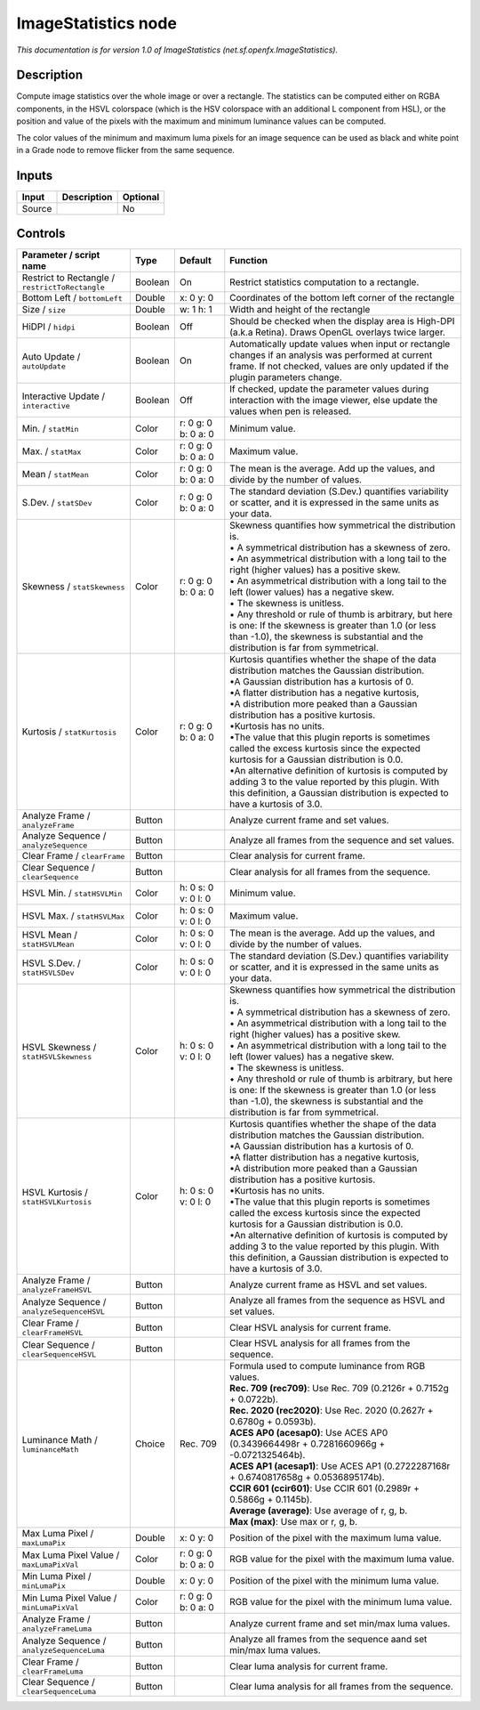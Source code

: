.. _net.sf.openfx.ImageStatistics:

ImageStatistics node
====================

.. raw:: html

   <!-- Do not edit this file! It is generated automatically by Natron itself. -->

|pluginIcon| 

*This documentation is for version 1.0 of ImageStatistics (net.sf.openfx.ImageStatistics).*

Description
-----------

Compute image statistics over the whole image or over a rectangle. The statistics can be computed either on RGBA components, in the HSVL colorspace (which is the HSV colorspace with an additional L component from HSL), or the position and value of the pixels with the maximum and minimum luminance values can be computed.

The color values of the minimum and maximum luma pixels for an image sequence can be used as black and white point in a Grade node to remove flicker from the same sequence.

Inputs
------

+--------+-------------+----------+
| Input  | Description | Optional |
+========+=============+==========+
| Source |             | No       |
+--------+-------------+----------+

Controls
--------

.. tabularcolumns:: |>{\raggedright}p{0.2\columnwidth}|>{\raggedright}p{0.06\columnwidth}|>{\raggedright}p{0.07\columnwidth}|p{0.63\columnwidth}|

.. cssclass:: longtable

+-------------------------------------------------+---------+---------------------+------------------------------------------------------------------------------------------------------------------------------------------------------------------------------------------------------+
| Parameter / script name                         | Type    | Default             | Function                                                                                                                                                                                             |
+=================================================+=========+=====================+======================================================================================================================================================================================================+
| Restrict to Rectangle / ``restrictToRectangle`` | Boolean | On                  | Restrict statistics computation to a rectangle.                                                                                                                                                      |
+-------------------------------------------------+---------+---------------------+------------------------------------------------------------------------------------------------------------------------------------------------------------------------------------------------------+
| Bottom Left / ``bottomLeft``                    | Double  | x: 0 y: 0           | Coordinates of the bottom left corner of the rectangle                                                                                                                                               |
+-------------------------------------------------+---------+---------------------+------------------------------------------------------------------------------------------------------------------------------------------------------------------------------------------------------+
| Size / ``size``                                 | Double  | w: 1 h: 1           | Width and height of the rectangle                                                                                                                                                                    |
+-------------------------------------------------+---------+---------------------+------------------------------------------------------------------------------------------------------------------------------------------------------------------------------------------------------+
| HiDPI / ``hidpi``                               | Boolean | Off                 | Should be checked when the display area is High-DPI (a.k.a Retina). Draws OpenGL overlays twice larger.                                                                                              |
+-------------------------------------------------+---------+---------------------+------------------------------------------------------------------------------------------------------------------------------------------------------------------------------------------------------+
| Auto Update / ``autoUpdate``                    | Boolean | On                  | Automatically update values when input or rectangle changes if an analysis was performed at current frame. If not checked, values are only updated if the plugin parameters change.                  |
+-------------------------------------------------+---------+---------------------+------------------------------------------------------------------------------------------------------------------------------------------------------------------------------------------------------+
| Interactive Update / ``interactive``            | Boolean | Off                 | If checked, update the parameter values during interaction with the image viewer, else update the values when pen is released.                                                                       |
+-------------------------------------------------+---------+---------------------+------------------------------------------------------------------------------------------------------------------------------------------------------------------------------------------------------+
| Min. / ``statMin``                              | Color   | r: 0 g: 0 b: 0 a: 0 | Minimum value.                                                                                                                                                                                       |
+-------------------------------------------------+---------+---------------------+------------------------------------------------------------------------------------------------------------------------------------------------------------------------------------------------------+
| Max. / ``statMax``                              | Color   | r: 0 g: 0 b: 0 a: 0 | Maximum value.                                                                                                                                                                                       |
+-------------------------------------------------+---------+---------------------+------------------------------------------------------------------------------------------------------------------------------------------------------------------------------------------------------+
| Mean / ``statMean``                             | Color   | r: 0 g: 0 b: 0 a: 0 | The mean is the average. Add up the values, and divide by the number of values.                                                                                                                      |
+-------------------------------------------------+---------+---------------------+------------------------------------------------------------------------------------------------------------------------------------------------------------------------------------------------------+
| S.Dev. / ``statSDev``                           | Color   | r: 0 g: 0 b: 0 a: 0 | The standard deviation (S.Dev.) quantifies variability or scatter, and it is expressed in the same units as your data.                                                                               |
+-------------------------------------------------+---------+---------------------+------------------------------------------------------------------------------------------------------------------------------------------------------------------------------------------------------+
| Skewness / ``statSkewness``                     | Color   | r: 0 g: 0 b: 0 a: 0 | | Skewness quantifies how symmetrical the distribution is.                                                                                                                                           |
|                                                 |         |                     | | • A symmetrical distribution has a skewness of zero.                                                                                                                                               |
|                                                 |         |                     | | • An asymmetrical distribution with a long tail to the right (higher values) has a positive skew.                                                                                                  |
|                                                 |         |                     | | • An asymmetrical distribution with a long tail to the left (lower values) has a negative skew.                                                                                                    |
|                                                 |         |                     | | • The skewness is unitless.                                                                                                                                                                        |
|                                                 |         |                     | | • Any threshold or rule of thumb is arbitrary, but here is one: If the skewness is greater than 1.0 (or less than -1.0), the skewness is substantial and the distribution is far from symmetrical. |
+-------------------------------------------------+---------+---------------------+------------------------------------------------------------------------------------------------------------------------------------------------------------------------------------------------------+
| Kurtosis / ``statKurtosis``                     | Color   | r: 0 g: 0 b: 0 a: 0 | | Kurtosis quantifies whether the shape of the data distribution matches the Gaussian distribution.                                                                                                  |
|                                                 |         |                     | | •A Gaussian distribution has a kurtosis of 0.                                                                                                                                                      |
|                                                 |         |                     | | •A flatter distribution has a negative kurtosis,                                                                                                                                                   |
|                                                 |         |                     | | •A distribution more peaked than a Gaussian distribution has a positive kurtosis.                                                                                                                  |
|                                                 |         |                     | | •Kurtosis has no units.                                                                                                                                                                            |
|                                                 |         |                     | | •The value that this plugin reports is sometimes called the excess kurtosis since the expected kurtosis for a Gaussian distribution is 0.0.                                                        |
|                                                 |         |                     | | •An alternative definition of kurtosis is computed by adding 3 to the value reported by this plugin. With this definition, a Gaussian distribution is expected to have a kurtosis of 3.0.          |
+-------------------------------------------------+---------+---------------------+------------------------------------------------------------------------------------------------------------------------------------------------------------------------------------------------------+
| Analyze Frame / ``analyzeFrame``                | Button  |                     | Analyze current frame and set values.                                                                                                                                                                |
+-------------------------------------------------+---------+---------------------+------------------------------------------------------------------------------------------------------------------------------------------------------------------------------------------------------+
| Analyze Sequence / ``analyzeSequence``          | Button  |                     | Analyze all frames from the sequence and set values.                                                                                                                                                 |
+-------------------------------------------------+---------+---------------------+------------------------------------------------------------------------------------------------------------------------------------------------------------------------------------------------------+
| Clear Frame / ``clearFrame``                    | Button  |                     | Clear analysis for current frame.                                                                                                                                                                    |
+-------------------------------------------------+---------+---------------------+------------------------------------------------------------------------------------------------------------------------------------------------------------------------------------------------------+
| Clear Sequence / ``clearSequence``              | Button  |                     | Clear analysis for all frames from the sequence.                                                                                                                                                     |
+-------------------------------------------------+---------+---------------------+------------------------------------------------------------------------------------------------------------------------------------------------------------------------------------------------------+
| HSVL Min. / ``statHSVLMin``                     | Color   | h: 0 s: 0 v: 0 l: 0 | Minimum value.                                                                                                                                                                                       |
+-------------------------------------------------+---------+---------------------+------------------------------------------------------------------------------------------------------------------------------------------------------------------------------------------------------+
| HSVL Max. / ``statHSVLMax``                     | Color   | h: 0 s: 0 v: 0 l: 0 | Maximum value.                                                                                                                                                                                       |
+-------------------------------------------------+---------+---------------------+------------------------------------------------------------------------------------------------------------------------------------------------------------------------------------------------------+
| HSVL Mean / ``statHSVLMean``                    | Color   | h: 0 s: 0 v: 0 l: 0 | The mean is the average. Add up the values, and divide by the number of values.                                                                                                                      |
+-------------------------------------------------+---------+---------------------+------------------------------------------------------------------------------------------------------------------------------------------------------------------------------------------------------+
| HSVL S.Dev. / ``statHSVLSDev``                  | Color   | h: 0 s: 0 v: 0 l: 0 | The standard deviation (S.Dev.) quantifies variability or scatter, and it is expressed in the same units as your data.                                                                               |
+-------------------------------------------------+---------+---------------------+------------------------------------------------------------------------------------------------------------------------------------------------------------------------------------------------------+
| HSVL Skewness / ``statHSVLSkewness``            | Color   | h: 0 s: 0 v: 0 l: 0 | | Skewness quantifies how symmetrical the distribution is.                                                                                                                                           |
|                                                 |         |                     | | • A symmetrical distribution has a skewness of zero.                                                                                                                                               |
|                                                 |         |                     | | • An asymmetrical distribution with a long tail to the right (higher values) has a positive skew.                                                                                                  |
|                                                 |         |                     | | • An asymmetrical distribution with a long tail to the left (lower values) has a negative skew.                                                                                                    |
|                                                 |         |                     | | • The skewness is unitless.                                                                                                                                                                        |
|                                                 |         |                     | | • Any threshold or rule of thumb is arbitrary, but here is one: If the skewness is greater than 1.0 (or less than -1.0), the skewness is substantial and the distribution is far from symmetrical. |
+-------------------------------------------------+---------+---------------------+------------------------------------------------------------------------------------------------------------------------------------------------------------------------------------------------------+
| HSVL Kurtosis / ``statHSVLKurtosis``            | Color   | h: 0 s: 0 v: 0 l: 0 | | Kurtosis quantifies whether the shape of the data distribution matches the Gaussian distribution.                                                                                                  |
|                                                 |         |                     | | •A Gaussian distribution has a kurtosis of 0.                                                                                                                                                      |
|                                                 |         |                     | | •A flatter distribution has a negative kurtosis,                                                                                                                                                   |
|                                                 |         |                     | | •A distribution more peaked than a Gaussian distribution has a positive kurtosis.                                                                                                                  |
|                                                 |         |                     | | •Kurtosis has no units.                                                                                                                                                                            |
|                                                 |         |                     | | •The value that this plugin reports is sometimes called the excess kurtosis since the expected kurtosis for a Gaussian distribution is 0.0.                                                        |
|                                                 |         |                     | | •An alternative definition of kurtosis is computed by adding 3 to the value reported by this plugin. With this definition, a Gaussian distribution is expected to have a kurtosis of 3.0.          |
+-------------------------------------------------+---------+---------------------+------------------------------------------------------------------------------------------------------------------------------------------------------------------------------------------------------+
| Analyze Frame / ``analyzeFrameHSVL``            | Button  |                     | Analyze current frame as HSVL and set values.                                                                                                                                                        |
+-------------------------------------------------+---------+---------------------+------------------------------------------------------------------------------------------------------------------------------------------------------------------------------------------------------+
| Analyze Sequence / ``analyzeSequenceHSVL``      | Button  |                     | Analyze all frames from the sequence as HSVL and set values.                                                                                                                                         |
+-------------------------------------------------+---------+---------------------+------------------------------------------------------------------------------------------------------------------------------------------------------------------------------------------------------+
| Clear Frame / ``clearFrameHSVL``                | Button  |                     | Clear HSVL analysis for current frame.                                                                                                                                                               |
+-------------------------------------------------+---------+---------------------+------------------------------------------------------------------------------------------------------------------------------------------------------------------------------------------------------+
| Clear Sequence / ``clearSequenceHSVL``          | Button  |                     | Clear HSVL analysis for all frames from the sequence.                                                                                                                                                |
+-------------------------------------------------+---------+---------------------+------------------------------------------------------------------------------------------------------------------------------------------------------------------------------------------------------+
| Luminance Math / ``luminanceMath``              | Choice  | Rec. 709            | | Formula used to compute luminance from RGB values.                                                                                                                                                 |
|                                                 |         |                     | | **Rec. 709 (rec709)**: Use Rec. 709 (0.2126r + 0.7152g + 0.0722b).                                                                                                                                 |
|                                                 |         |                     | | **Rec. 2020 (rec2020)**: Use Rec. 2020 (0.2627r + 0.6780g + 0.0593b).                                                                                                                              |
|                                                 |         |                     | | **ACES AP0 (acesap0)**: Use ACES AP0 (0.3439664498r + 0.7281660966g + -0.0721325464b).                                                                                                             |
|                                                 |         |                     | | **ACES AP1 (acesap1)**: Use ACES AP1 (0.2722287168r + 0.6740817658g + 0.0536895174b).                                                                                                              |
|                                                 |         |                     | | **CCIR 601 (ccir601)**: Use CCIR 601 (0.2989r + 0.5866g + 0.1145b).                                                                                                                                |
|                                                 |         |                     | | **Average (average)**: Use average of r, g, b.                                                                                                                                                     |
|                                                 |         |                     | | **Max (max)**: Use max or r, g, b.                                                                                                                                                                 |
+-------------------------------------------------+---------+---------------------+------------------------------------------------------------------------------------------------------------------------------------------------------------------------------------------------------+
| Max Luma Pixel / ``maxLumaPix``                 | Double  | x: 0 y: 0           | Position of the pixel with the maximum luma value.                                                                                                                                                   |
+-------------------------------------------------+---------+---------------------+------------------------------------------------------------------------------------------------------------------------------------------------------------------------------------------------------+
| Max Luma Pixel Value / ``maxLumaPixVal``        | Color   | r: 0 g: 0 b: 0 a: 0 | RGB value for the pixel with the maximum luma value.                                                                                                                                                 |
+-------------------------------------------------+---------+---------------------+------------------------------------------------------------------------------------------------------------------------------------------------------------------------------------------------------+
| Min Luma Pixel / ``minLumaPix``                 | Double  | x: 0 y: 0           | Position of the pixel with the minimum luma value.                                                                                                                                                   |
+-------------------------------------------------+---------+---------------------+------------------------------------------------------------------------------------------------------------------------------------------------------------------------------------------------------+
| Min Luma Pixel Value / ``minLumaPixVal``        | Color   | r: 0 g: 0 b: 0 a: 0 | RGB value for the pixel with the minimum luma value.                                                                                                                                                 |
+-------------------------------------------------+---------+---------------------+------------------------------------------------------------------------------------------------------------------------------------------------------------------------------------------------------+
| Analyze Frame / ``analyzeFrameLuma``            | Button  |                     | Analyze current frame and set min/max luma values.                                                                                                                                                   |
+-------------------------------------------------+---------+---------------------+------------------------------------------------------------------------------------------------------------------------------------------------------------------------------------------------------+
| Analyze Sequence / ``analyzeSequenceLuma``      | Button  |                     | Analyze all frames from the sequence aand set min/max luma values.                                                                                                                                   |
+-------------------------------------------------+---------+---------------------+------------------------------------------------------------------------------------------------------------------------------------------------------------------------------------------------------+
| Clear Frame / ``clearFrameLuma``                | Button  |                     | Clear luma analysis for current frame.                                                                                                                                                               |
+-------------------------------------------------+---------+---------------------+------------------------------------------------------------------------------------------------------------------------------------------------------------------------------------------------------+
| Clear Sequence / ``clearSequenceLuma``          | Button  |                     | Clear luma analysis for all frames from the sequence.                                                                                                                                                |
+-------------------------------------------------+---------+---------------------+------------------------------------------------------------------------------------------------------------------------------------------------------------------------------------------------------+

.. |pluginIcon| image:: net.sf.openfx.ImageStatistics.png
   :width: 10.0%
